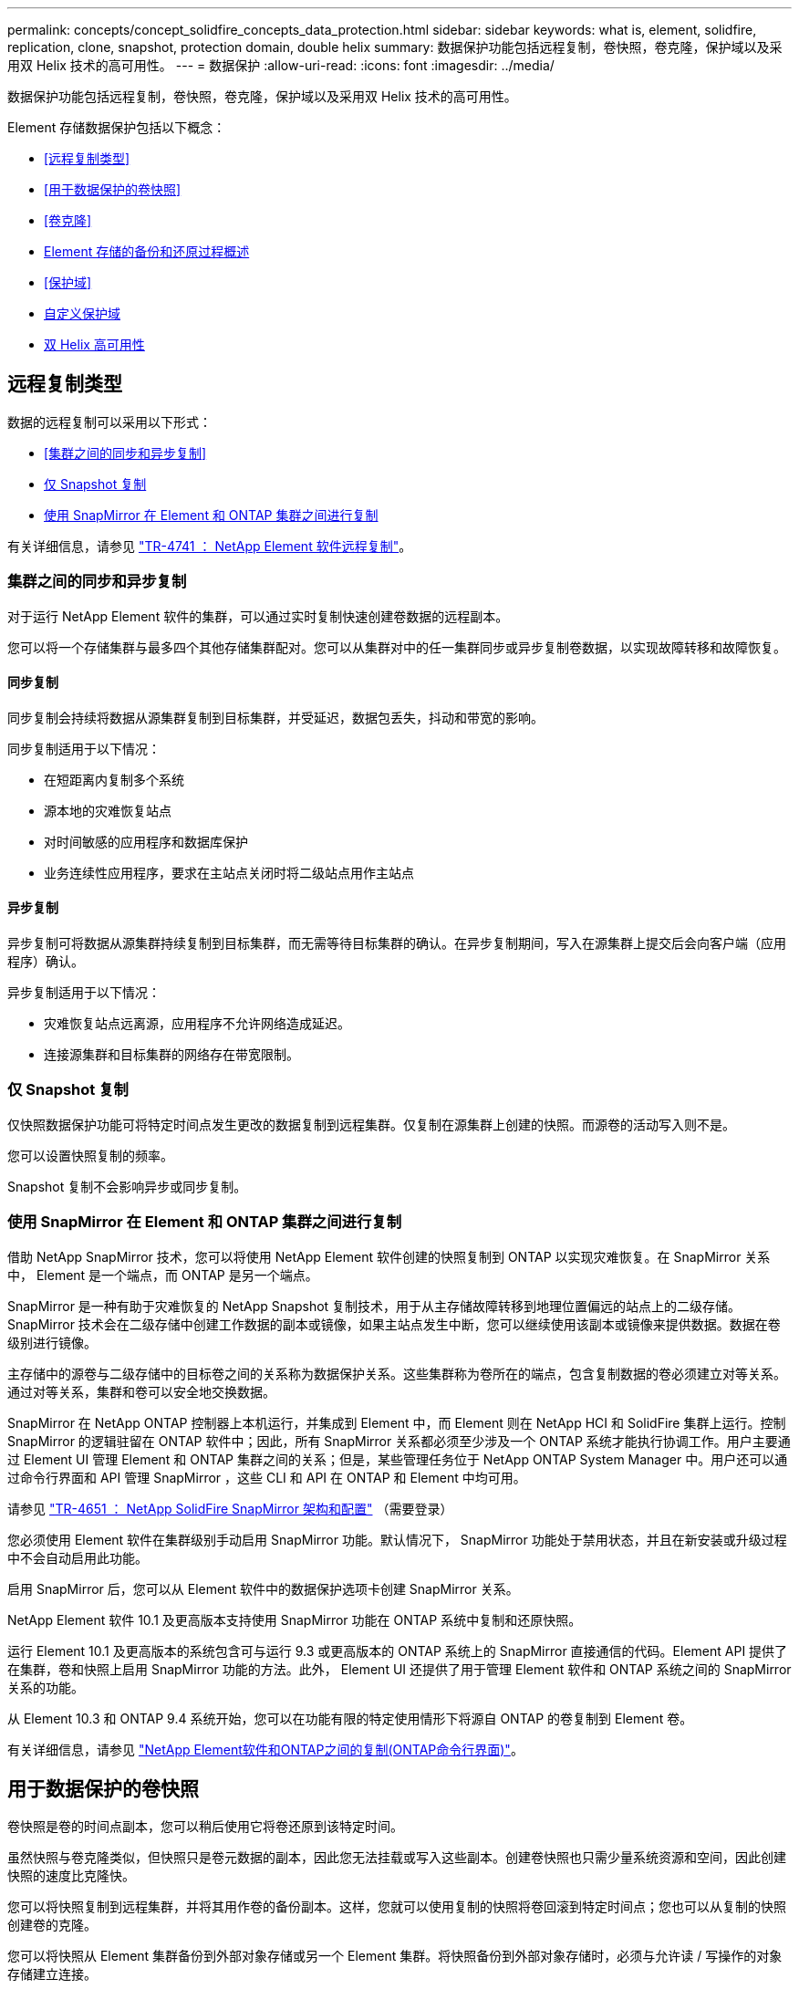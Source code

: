 ---
permalink: concepts/concept_solidfire_concepts_data_protection.html 
sidebar: sidebar 
keywords: what is, element, solidfire, replication, clone, snapshot, protection domain, double helix 
summary: 数据保护功能包括远程复制，卷快照，卷克隆，保护域以及采用双 Helix 技术的高可用性。 
---
= 数据保护
:allow-uri-read: 
:icons: font
:imagesdir: ../media/


[role="lead"]
数据保护功能包括远程复制，卷快照，卷克隆，保护域以及采用双 Helix 技术的高可用性。

Element 存储数据保护包括以下概念：

* <<远程复制类型>>
* <<用于数据保护的卷快照>>
* <<卷克隆>>
* <<Element 存储的备份和还原过程概述>>
* <<保护域>>
* <<custom_pd,自定义保护域>>
* <<双 Helix 高可用性>>




== 远程复制类型

数据的远程复制可以采用以下形式：

* <<集群之间的同步和异步复制>>
* <<仅 Snapshot 复制>>
* <<使用 SnapMirror 在 Element 和 ONTAP 集群之间进行复制>>


有关详细信息，请参见 https://www.netapp.com/pdf.html?item=/media/10607-tr4741pdf.pdf["TR-4741 ： NetApp Element 软件远程复制"^]。



=== 集群之间的同步和异步复制

对于运行 NetApp Element 软件的集群，可以通过实时复制快速创建卷数据的远程副本。

您可以将一个存储集群与最多四个其他存储集群配对。您可以从集群对中的任一集群同步或异步复制卷数据，以实现故障转移和故障恢复。



==== 同步复制

同步复制会持续将数据从源集群复制到目标集群，并受延迟，数据包丢失，抖动和带宽的影响。

同步复制适用于以下情况：

* 在短距离内复制多个系统
* 源本地的灾难恢复站点
* 对时间敏感的应用程序和数据库保护
* 业务连续性应用程序，要求在主站点关闭时将二级站点用作主站点




==== 异步复制

异步复制可将数据从源集群持续复制到目标集群，而无需等待目标集群的确认。在异步复制期间，写入在源集群上提交后会向客户端（应用程序）确认。

异步复制适用于以下情况：

* 灾难恢复站点远离源，应用程序不允许网络造成延迟。
* 连接源集群和目标集群的网络存在带宽限制。




=== 仅 Snapshot 复制

仅快照数据保护功能可将特定时间点发生更改的数据复制到远程集群。仅复制在源集群上创建的快照。而源卷的活动写入则不是。

您可以设置快照复制的频率。

Snapshot 复制不会影响异步或同步复制。



=== 使用 SnapMirror 在 Element 和 ONTAP 集群之间进行复制

借助 NetApp SnapMirror 技术，您可以将使用 NetApp Element 软件创建的快照复制到 ONTAP 以实现灾难恢复。在 SnapMirror 关系中， Element 是一个端点，而 ONTAP 是另一个端点。

SnapMirror 是一种有助于灾难恢复的 NetApp Snapshot 复制技术，用于从主存储故障转移到地理位置偏远的站点上的二级存储。SnapMirror 技术会在二级存储中创建工作数据的副本或镜像，如果主站点发生中断，您可以继续使用该副本或镜像来提供数据。数据在卷级别进行镜像。

主存储中的源卷与二级存储中的目标卷之间的关系称为数据保护关系。这些集群称为卷所在的端点，包含复制数据的卷必须建立对等关系。通过对等关系，集群和卷可以安全地交换数据。

SnapMirror 在 NetApp ONTAP 控制器上本机运行，并集成到 Element 中，而 Element 则在 NetApp HCI 和 SolidFire 集群上运行。控制 SnapMirror 的逻辑驻留在 ONTAP 软件中；因此，所有 SnapMirror 关系都必须至少涉及一个 ONTAP 系统才能执行协调工作。用户主要通过 Element UI 管理 Element 和 ONTAP 集群之间的关系；但是，某些管理任务位于 NetApp ONTAP System Manager 中。用户还可以通过命令行界面和 API 管理 SnapMirror ，这些 CLI 和 API 在 ONTAP 和 Element 中均可用。

请参见 https://fieldportal.netapp.com/content/616239["TR-4651 ： NetApp SolidFire SnapMirror 架构和配置"^] （需要登录）

您必须使用 Element 软件在集群级别手动启用 SnapMirror 功能。默认情况下， SnapMirror 功能处于禁用状态，并且在新安装或升级过程中不会自动启用此功能。

启用 SnapMirror 后，您可以从 Element 软件中的数据保护选项卡创建 SnapMirror 关系。

NetApp Element 软件 10.1 及更高版本支持使用 SnapMirror 功能在 ONTAP 系统中复制和还原快照。

运行 Element 10.1 及更高版本的系统包含可与运行 9.3 或更高版本的 ONTAP 系统上的 SnapMirror 直接通信的代码。Element API 提供了在集群，卷和快照上启用 SnapMirror 功能的方法。此外， Element UI 还提供了用于管理 Element 软件和 ONTAP 系统之间的 SnapMirror 关系的功能。

从 Element 10.3 和 ONTAP 9.4 系统开始，您可以在功能有限的特定使用情形下将源自 ONTAP 的卷复制到 Element 卷。

有关详细信息，请参见 link:../storage/element-replication-index.html["NetApp Element软件和ONTAP之间的复制(ONTAP命令行界面)"]。



== 用于数据保护的卷快照

卷快照是卷的时间点副本，您可以稍后使用它将卷还原到该特定时间。

虽然快照与卷克隆类似，但快照只是卷元数据的副本，因此您无法挂载或写入这些副本。创建卷快照也只需少量系统资源和空间，因此创建快照的速度比克隆快。

您可以将快照复制到远程集群，并将其用作卷的备份副本。这样，您就可以使用复制的快照将卷回滚到特定时间点；您也可以从复制的快照创建卷的克隆。

您可以将快照从 Element 集群备份到外部对象存储或另一个 Element 集群。将快照备份到外部对象存储时，必须与允许读 / 写操作的对象存储建立连接。

您可以为单个或多个卷创建快照以进行数据保护。



== 卷克隆

一个或多个卷的克隆是数据的时间点副本。克隆卷时，系统会创建卷的快照，然后为该快照引用的数据创建一份副本。

这是一个异步过程，此过程所需的时间量取决于要克隆的卷大小和当前集群负载。

集群一次最多支持每个卷运行两个克隆请求，一次最多支持八个活动卷克隆操作。超过这些限制的请求将排队等待稍后处理。



== Element 存储的备份和还原过程概述

您可以将卷备份和还原到其他 SolidFire 存储以及与 Amazon S3 或 OpenStack Swift 兼容的二级对象存储。

您可以将卷备份到以下位置：

* SolidFire 存储集群
* Amazon S3 对象存储
* OpenStack Swift 对象存储


从 OpenStack Swift 或 Amazon S3 还原卷时，您需要原始备份过程中的清单信息。如果要还原的卷是在 SolidFire 存储系统上备份的，则不需要清单信息。



== 保护域

保护域是一个节点或一组分组在一起的节点，在保持数据可用性的同时，任何部分甚至所有节点都可能发生故障。通过保护域，存储集群可以在丢失机箱（机箱关联性）或整个域（机箱组）时自动进行修复。

您可以使用适用于 vCenter Server 的 NetApp Element 插件中的 NetApp Element 配置扩展点手动启用保护域监控。您可以根据节点或机箱域选择保护域阈值。您还可以使用 Element API 或 Web UI 启用保护域监控。

保护域布局会将每个节点分配给特定的保护域。

支持两种不同的保护域布局，称为保护域级别。

* 在节点级别，每个节点都位于其自己的保护域中。
* 在机箱级别，只有共享机箱的节点才位于同一保护域中。
+
** 将节点添加到集群时，系统会自动从硬件确定机箱级别布局。
** 在每个节点位于单独机箱中的集群中，这两个级别在功能上是相同的。




创建新集群时，如果您使用的存储节点位于共享机箱中，则可能需要考虑使用保护域功能设计机箱级别的故障保护。



== 【自定义PD】自定义保护域

您可以定义一个与您的特定机箱和节点布局匹配的自定义保护域布局，其中每个节点都与一个且仅与一个自定义保护域相关联。默认情况下，每个节点都分配到同一个默认的自定义保护域。

如果未分配自定义保护域：

* 集群操作不受影响。
* 自定义级别既非容错级别，也非弹性级别。


在为集群配置自定义保护域时，可以从 Element Web UI 信息板中查看三种可能的保护级别：

* 不受保护：存储集群不受其中一个自定义保护域故障的保护。要修复此问题，请向集群添加额外的存储容量或重新配置集群的自定义保护域，以防止集群可能丢失数据。
* 容错：存储集群具有足够的可用容量，可防止其中一个自定义保护域发生故障后数据丢失。
* 故障恢复能力：存储集群具有足够的可用容量，可在其中一个自定义保护域发生故障后自行修复。修复过程完成后，如果其他域发生故障，集群将受到保护，不会丢失数据。


如果分配了多个自定义保护域，则每个子系统将为单独的自定义保护域分配重复项。如果无法做到这一点，则会还原为将重复项分配给不同的节点。每个子系统（例如箱，扇区，协议端点提供程序和集合）都独立执行此操作。

您可以使用 Element UI link:../storage/task_data_protection_configure_custom_protection_domains.html["配置自定义保护域"]或者，您也可以使用以下 API 方法：

* link:../api/reference_element_api_getprotectiondomainlayout.html["GetProtectionDomainLayout"] - 显示每个节点所在的机箱和自定义保护域。
* link:../api/reference_element_api_setprotectiondomainlayout.html["SetProtectionDomainLayout"] - 用于为每个节点分配自定义保护域。




== 双 Helix 高可用性

双 Helix 数据保护是一种复制方法，可在系统中的所有驱动器之间至少分布两个冗余数据副本。通过 " 无 RAID " 方法，系统可以在存储系统的所有级别承受多个并发故障并快速修复。

